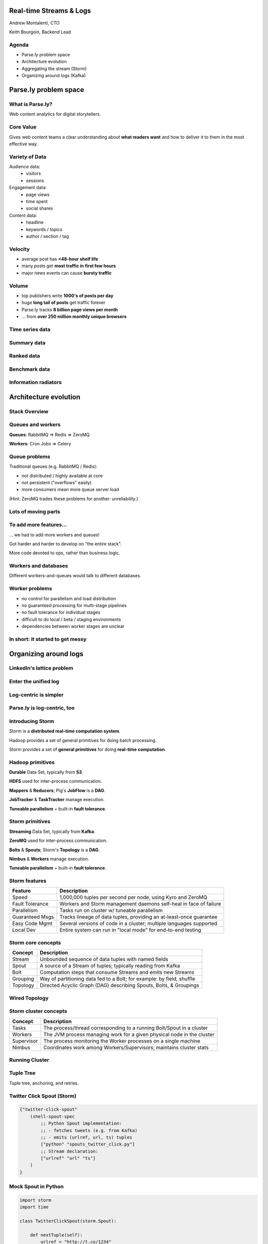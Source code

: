 ========================
Real-time Streams & Logs 
========================

Andrew Montalenti, CTO

Keith Bourgoin, Backend Lead

.. rst-class:: logo

    .. image:: ./_static/parsely.png
        :width: 40%
        :align: right

Agenda
======

* Parse.ly problem space
* Architecture evolution
* Aggregating the stream (Storm)
* Organizing around logs (Kafka)

======================
Parse.ly problem space
======================

What is Parse.ly?
=================

Web content analytics for digital storytellers.

    .. image:: ./_static/banner_01.png
        :align: center
    .. image:: ./_static/banner_02.png
        :align: center
    .. image:: ./_static/banner_03.png
        :align: center
    .. image:: ./_static/banner_04.png
        :align: center

Core Value
==========

Gives web content teams a clear understanding about 
**what readers want** and how to deliver it to them 
in the most effective way.

Variety of Data
===============

Audience data:
    * visitors
    * sessions

Engagement data:
    * page views
    * time spent
    * social shares

Content data:
    * headline
    * keywords / topics
    * author / section / tag


Velocity
========

* average post has **<48-hour shelf life**
* many posts get **most traffic in first few hours**
* major news events can cause **bursty traffic**

.. image:: ./_static/pulse.png
    :width: 60%
    :align: center

Volume
======

* top publishers write **1000's of posts per day**
* huge **long tail of posts** get traffic forever
* Parse.ly tracks **8 billion page views per month**
* ... from **over 250 million monthly unique browsers**

Time series data
================

.. image:: ./_static/sparklines_multiple.png
    :align: center

.. image:: ./_static/sparklines_stacked.png
    :align: center

Summary data
============

.. rst-class:: spaced

    .. image:: ./_static/summary_viz.png
        :align: center

Ranked data
===========

.. rst-class:: spaced

    .. image:: ./_static/comparative.png
        :align: center

Benchmark data
==============

.. rst-class:: spaced

    .. image:: ./_static/benchmarked_viz.png
        :align: center

Information radiators
=====================

.. rst-class:: spaced

    .. image:: ./_static/glimpse.png
        :width: 100%
        :align: center

======================
Architecture evolution
======================

Stack Overview
==============

.. rst-class:: spaced

    .. image:: ./_static/oss_logos.png
        :width: 90%
        :align: center

Queues and workers
==================

.. rst-class:: spaced

    .. image:: /_static/queues_and_workers.png
        :width: 90%
        :align: center

**Queues**: RabbitMQ => Redis => ZeroMQ

**Workers**: Cron Jobs => Celery

Queue problems
==============

Traditional queues (e.g. RabbitMQ / Redis):

* not distributed / highly available at core
* not persistent ("overflows" easily)
* more consumers mean more queue server load

(Hint: ZeroMQ trades these problems for another: unreliability.)

Lots of moving parts
====================

.. rst-class:: spaced

    .. image:: /_static/tech_stack.png
        :width: 90%
        :align: center


To add more features...
=======================

... we had to add more workers and queues!

Got harder and harder to develop on "the entire stack".

More code devoted to ops, rather than business logic.

Workers and databases
=====================

Different workers-and-queues would talk to different databases.

.. rst-class:: spaced

    .. image:: ./_static/queue_storage.png
        :width: 80%
        :align: center


Worker problems
===============

* no control for parallelism and load distribution
* no guaranteed processing for multi-stage pipelines
* no fault tolerance for individual stages
* difficult to do local / beta / staging environments
* dependencies between worker stages are unclear

In short: it started to get messy
=================================

.. rst-class:: spaced

    .. image:: ./_static/monitors.jpg
        :width: 90%
        :align: center

======================
Organizing around logs
======================

LinkedIn's lattice problem
==========================

.. rst-class:: spaced

    .. image:: ./_static/lattice.png
        :width: 100%
        :align: center

Enter the unified log
=====================

.. rst-class:: spaced

    .. image:: ./_static/unified_log.png
        :width: 100%
        :align: center

Log-centric is simpler
======================

.. rst-class:: spaced

    .. image:: ./_static/log_centric.png
        :width: 65%
        :align: center

Parse.ly is log-centric, too
============================

.. rst-class:: spaced

    .. image:: ./_static/parsely_log_arch.png
        :width: 80%
        :align: center

Introducing Storm
=================

Storm is a **distributed real-time computation system**.

Hadoop provides a set of general primitives for doing batch processing.

Storm provides a set of **general primitives** for doing **real-time computation**.

Hadoop primitives
=================

**Durable** Data Set, typically from **S3**.

**HDFS** used for inter-process communication.

**Mappers** & **Reducers**; Pig's **JobFlow** is a **DAG**.

**JobTracker** & **TaskTracker** manage execution.

**Tuneable parallelism** + built-in **fault tolerance**.

Storm primitives
================

**Streaming** Data Set, typically from **Kafka**.

**ZeroMQ** used for inter-process communication.

**Bolts** & **Spouts**; Storm's **Topology** is a **DAG**.

**Nimbus** & **Workers** manage execution.

**Tuneable parallelism** + built-in **fault tolerance**.

Storm features
==============

=============== ====================================================================
Feature         Description
=============== ====================================================================
Speed           1,000,000 tuples per second per node, using Kyro and ZeroMQ
Fault Tolerance Workers and Storm management daemons self-heal in face of failure
Parallelism     Tasks run on cluster w/ tuneable parallelism
Guaranteed Msgs Tracks lineage of data tuples, providing an at-least-once guarantee
Easy Code Mgmt  Several versions of code in a cluster; multiple languages supported
Local Dev       Entire system can run in "local mode" for end-to-end testing
=============== ====================================================================

Storm core concepts
===================

=============== =======================================================================
Concept         Description
=============== =======================================================================
Stream          Unbounded sequence of data tuples with named fields
Spout           A source of a Stream of tuples; typically reading from Kafka
Bolt            Computation steps that consume Streams and emits new Streams
Grouping        Way of partitioning data fed to a Bolt; for example: by field, shuffle
Topology        Directed Acyclic Graph (DAG) describing Spouts, Bolts, & Groupings
=============== =======================================================================

Wired Topology
==============

.. rst-class:: spaced

    .. image:: ./_static/topology.png
        :width: 80%
        :align: center


Storm cluster concepts
======================

=============== =======================================================================
Concept         Description
=============== =======================================================================
Tasks           The process/thread corresponding to a running Bolt/Spout in a cluster
Workers         The JVM process managing work for a given physical node in the cluster
Supervisor      The process monitoring the Worker processes on a single machine
Nimbus          Coordinates work among Workers/Supervisors; maintains cluster stats
=============== =======================================================================

Running Cluster
===============

.. rst-class:: spaced

    .. image:: ./_static/cluster.png
        :width: 80%
        :align: center

Tuple Tree
==========

Tuple tree, anchoring, and retries.

.. rst-class:: spaced

    .. image:: ./_static/wordcount.png
        :width: 70%
        :align: center

Twitter Click Spout (Storm)
===========================

.. sourcecode:: clojure

    {"twitter-click-spout"
        (shell-spout-spec
            ;; Python Spout implementation:
            ;; - fetches tweets (e.g. from Kafka)
            ;; - emits (urlref, url, ts) tuples
            ["python" "spouts_twitter_click.py"]
            ;; Stream declaration:
            ["urlref" "url" "ts"]
        )
    }

Mock Spout in Python
====================

.. sourcecode:: python

    import storm
    import time

    class TwitterClickSpout(storm.Spout):

        def nextTuple(self):
            urlref = "http://t.co/1234"
            url = "http://theatlantic.com/1234"
            ts = "2014-03-10T08:00:000Z"
            storm.emit([urlref, url, ts])
            time.sleep(0.1)

    TwitterClickSpout().run()

Twitter Count Bolt (Storm)
==========================

.. sourcecode:: clojure

    {"twitter-count-bolt"
        (shell-bolt-spec
            ;; Bolt input: Spout and field grouping on urlref
            {"twitter-click-spout" ["urlref"]}
            ;; Python Bolt implementation:
            ;; - maintains a Counter of urlref
            ;; - increments as new clicks arrive
            ["python" "bolts_twitter_count.py"]
            ;; Emits latest click count for each tweet as new Stream
            ["twitter_link" "clicks"]
            :p 4
        )
    }

Mock Bolt in Python
===================

.. sourcecode:: python

    import storm

    from collections import Counter

    class TwitterCountBolt(storm.BasicBolt):

        def initialize(self, conf, context):
            self.counter = Counter()

        def process(self, tup):
            urlref, url, ts = tup.values
            self.counter[urlref] += 1
            # new count emitted to stream upon increment
            storm.emit([urlref, self.counter[urlref]]) 

    TwitterCountBolt().run() 
 
Running a local cluster
=======================

.. sourcecode:: clojure

    (defn run-local! []
        (let [cluster (LocalCluster.)]
            ;; submit the topology configured above
            (.submitTopology cluster 
                            ;; topology name
                            "test-topology" 
                            ;; topology settings
                            {TOPOLOGY-DEBUG true} 
                            ;; topology configuration
                            (mk-topology))
            ;; sleep for 5 seconds before...
            (Thread/sleep 5000)
            ;; shutting down the cluster
            (.shutdown cluster)
        ) 
    )

Parse.ly's Stream Architecture
==============================

.. rst-class:: spaced

    .. image:: ./_static/parsely_architecture.png
        :width: 90%
        :align: center

Other Log-Centric Companies
===========================

    ============= ========= ========
    Company       Logs      Workers
    ============= ========= ========
    LinkedIn      Kafka*    Samza
    Twitter       Kafka     Storm*
    Spotify       Kafka     Storm
    Wikipedia     Kafka     Storm
    Outbrain      Kafka     Storm
    LivePerson    Kafka     Storm
    Netflix       Kafka     ???
    ============= ========= ========

Alternative Approaches
======================

    ============= ========= ==========
    Company       Logs      Workers
    ============= ========= ==========
    Yahoo         S4        S4
    Amazon        Kinesis   ???
    Google        ???       Millwheel*
    Facebook      Scribe*   ???
    UC Berkeley   RDDs*     Spark*
    ============= ========= ==========


Introducing Kafka
=================

=============== ==================================================================
Feature         Description
=============== ==================================================================
Speed           100's of megabytes of reads/writes per sec from 1000's of clients
Durability      Can use your entire disk to create a massive message backlog
Scalability     Cluster-oriented design allows for horizontal machine scaling
Availability    Cluster-oriented design allows for node failures without data loss (in 0.8+)
Multi-consumer  Many clients can read the same stream with no penalty
=============== ==================================================================

Kafka concepts
==============

=============== ==================================================================
Concept         Description
=============== ==================================================================
Topic           A group of related messages (a stream)
Producer        Procs that publish msgs to stream
Consumer        Procs that subscribe to msgs from stream
Broker          An individual node in the Cluster
Cluster         An arrangement of Brokers & Zookeeper nodes
Offset          Coordinated state between Consumers and Brokers (in Zookeeper)
=============== ==================================================================

Kafka layout
============

.. rst-class:: spaced

    .. image:: ./_static/kafka_topology.png
        :width: 80%
        :align: center

Kafka is a "distributed log"
============================

Topics are **logs**, not queues.

Consumers **read into offsets of the log**.

Consumers **do not "eat" messages**.

Logs are **maintained for a configurable period of time**.

Messages can be **"replayed"**.

Consumers can **share identical logs easily**.

Multi-consumer
==============

.. rst-class:: spaced

    .. image:: ./_static/multiconsumer.png
        :width: 60%
        :align: center

Even if Kafka's availability and scalability story isn't interesting to you,
the **multi-consumer story should be**.

Queue problems, revisited
=========================

Traditional queues (e.g. RabbitMQ / Redis):

* not distributed / highly available at core
* not persistent ("overflows" easily)
* more consumers mean more queue server load

**Kafka solves all of these problems.**

Kafka in Python (1)
===================

.. sourcecode:: python

    import logging

    # generic Zookeeper library
    from kazoo.client import KazooClient

    # Parse.ly's open source Kafka client library
    from samsa.cluster import Cluster

    log = logging.getLogger('test_capture_pageviews')

    def _connect_kafka():
        zk = KazooClient()
        zk.start()
        cluster = Cluster(zk)
        queue = cluster\
                    .topics['pixel_data']\
                    .subscribe('test_capture_pageviews')
        return queue

Kafka in Python (2)
===================

.. sourcecode:: python

    def pageview_stream():
        queue = _connect_kafka()
        count = 0
        for msg in queue:
            count += 1
            if count % 1000 == 0:
                # in this example, offsets are committed to 
                # Zookeeper every 1000 messages
                queue.commit_offsets()
            urlref, url, ts = parse_msg(msg)
            yield urlref, url, ts

Meanwhile, in Batch land...
===========================

... everything is **peachy**!

When I have all my data available, I can just run Map/Reduce jobs.

**Problem solved.**

We use Apache Pig, and I can get all the gurantees I need, and scale up on EMR.

... but, no ability to do this in real-time on the stream! :(

Combining Batch & Real-Time
===========================

.. rst-class:: spaced

    .. image:: ./_static/storm_and_hadoop.png
        :width: 90%
        :align: center

Marz's Lambda Architecture
==========================

.. rst-class:: spaced

    .. image:: ./_static/lambda_architecture.png
        :width: 90%
        :align: center

Eventual Accuracy
=================

.. rst-class:: spaced

    .. image:: ./_static/absorb_data.png
        :width: 90%
        :align: center

Python + Clojure
================

Opportunity for **Python & Clojure** to work together.

**Python**: core computations & DB persistence.

**fabric**: deployment & remote server management.

**Clojure**: interop with JVM infrastructure: Storm & Hadoop.

**lein**: manage Java's classpath & packaging nightmare.

Interested in Clojure? I have another talk, `Clojonic`_, that can
teach you a little Clojure from a Python perspective!

.. _Clojonic: http://pixelmonkey.org/pub/clojonic

Python and JVM interop
======================

.. rst-class:: spaced

    .. image:: ./_static/python_and_data.png
        :width: 90%
        :align: center

==========
Conclusion
==========

What we've learned
==================

.. rst-class:: build

    * There is no **silver bullet** database technology.
    * Especially for data problems with "the three V's".
    * Log storage is very cheap, and getting cheaper.
    * "Timestamped facts" is rawest form of data available.
    * Organizing around logs is a wise decision.

What we're learning
===================

.. rst-class:: build

    * Maybe databases aren't databases, but are just **indexes**.
    * Database isn't endpoint for data, but a **transformation**.
    * Duplicating data across databases isn't evil...
    * ... especially for query flexibility and latency ...
    * ... but only if **master data set makes rebuilds easy**!

What is becoming clear
======================

.. rst-class:: build

    * There is a gap between Batch and Real-Time processing.
    * But, it may not be there for long.
    * Lots of active research going into making gap narrower.
    * Pig + Storm work today, and offer powerful abstractions.
    * Log-centric design (Kafka) will prep you for tomorrow.

Questions?
==========

Go forth and stream!

Parse.ly:

* http://parse.ly
* http://twitter.com/parsely

Andrew & Keith:

* http://twitter.com/amontalenti
* http://twitter.com/kbourgoin


.. raw:: html

    <script type="text/javascript">//<![CDATA[
    // Google Analytics
    var _gaq = _gaq || [];
    _gaq.push(['_setAccount', 'UA-19296962-1']);
    _gaq.push(['_setCustomVar',3,'year','2014',3],['_setCustomVar',4,'categories','computer-science open-source programming startups tech',3],['_trackPageview']);
    (function () {
        var ga = document.createElement('script');
        ga.type = 'text/javascript';
        ga.async = true;
        ga.src = ('https:' == document.location.protocol ? 'https://ssl' : 'http://www') + '.google-analytics.com/ga.js';

        var s = document.getElementsByTagName('script')[0];
        s.parentNode.insertBefore(ga, s);
    })();
    //]]></script>

.. ifnotslides::

    .. raw:: html

        <script>
        $(function() {
            $("body").css("width", "1080px");
            $(".sphinxsidebar").css({"width": "200px", "font-size": "12px"});
            $(".bodywrapper").css("margin", "auto");
            $(".documentwrapper").css("width", "880px");
            $(".logo").removeClass("align-right");
        });
        </script>

.. ifslides::

    .. raw:: html

        <script>
        $("tr").each(function() { 
            $(this).find("td:first").css("background-color", "#eee"); 
        });
        </script>


